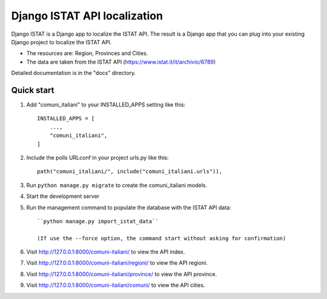 =============================
Django ISTAT API localization
=============================

Django ISTAT is a Django app to localize the ISTAT API.
The result is a Django app that you can plug into your existing Django project to localize the ISTAT API.

- The resources are: Region, Provinces and Cities.
- The data are taken from the ISTAT API (https://www.istat.it/it/archivio/6789)

Detailed documentation is in the "docs" directory.

Quick start
-----------

1. Add "comuni_italiani" to your INSTALLED_APPS setting like this::

    INSTALLED_APPS = [
        ...,
        "comuni_italiani",
    ]

2. Include the polls URLconf in your project urls.py like this::

    path("comuni_italiani/", include("comuni_italiani.urls")),

3. Run ``python manage.py migrate`` to create the comuni_italiani models.

4. Start the development server

5. Run the management command to populate the database with the ISTAT API data::

    ``python manage.py import_istat_data``

    (If use the --force option, the command start without asking for confirmation)

6. Visit http://127.0.0.1:8000/comuni-italiani/ to view the API index.

7. Visit http://127.0.0.1:8000/comuni-italiani/regioni/ to view the API regioni.

8. Visit http://127.0.0.1:8000/comuni-italiani/province/ to view the API province.

9. Visit http://127.0.0.1:8000/comuni-italiani/comuni/ to view the API cities.

